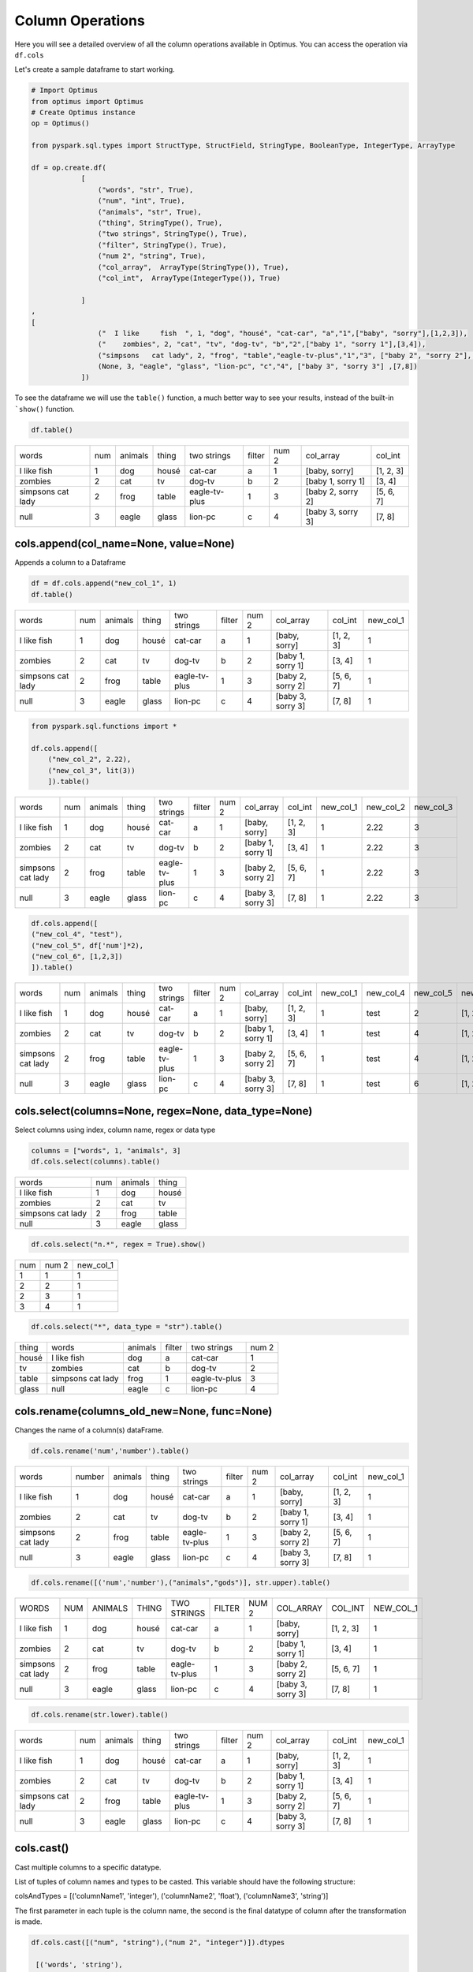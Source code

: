 Column Operations
======================

Here you will see a detailed overview of all the column operations available in Optimus.
You can access the operation via ``df.cols``

Let's create a sample dataframe to start working.

.. code:: python

    # Import Optimus
    from optimus import Optimus
    # Create Optimus instance
    op = Optimus()

    from pyspark.sql.types import StructType, StructField, StringType, BooleanType, IntegerType, ArrayType

    df = op.create.df(
                [
                    ("words", "str", True),
                    ("num", "int", True),
                    ("animals", "str", True),
                    ("thing", StringType(), True),
                    ("two strings", StringType(), True),
                    ("filter", StringType(), True),
                    ("num 2", "string", True),
                    ("col_array",  ArrayType(StringType()), True),
                    ("col_int",  ArrayType(IntegerType()), True)

                ]
    ,
    [
                    ("  I like     fish  ", 1, "dog", "housé", "cat-car", "a","1",["baby", "sorry"],[1,2,3]),
                    ("    zombies", 2, "cat", "tv", "dog-tv", "b","2",["baby 1", "sorry 1"],[3,4]),
                    ("simpsons   cat lady", 2, "frog", "table","eagle-tv-plus","1","3", ["baby 2", "sorry 2"], [5,6,7]),
                    (None, 3, "eagle", "glass", "lion-pc", "c","4", ["baby 3", "sorry 3"] ,[7,8])
                ])

To see the dataframe we will use the ``table()`` function, a much better way to see your results,
instead of the built-in ```show()`` function.

.. code-block:: python

    df.table()


+-------------------+---+-------+-----+-------------+------+-----+-----------------+---------+
|              words|num|animals|thing|  two strings|filter|num 2|        col_array|  col_int|
+-------------------+---+-------+-----+-------------+------+-----+-----------------+---------+
|  I like     fish  |  1|    dog|housé|      cat-car|     a|    1|    [baby, sorry]|[1, 2, 3]|
+-------------------+---+-------+-----+-------------+------+-----+-----------------+---------+
|            zombies|  2|    cat|   tv|       dog-tv|     b|    2|[baby 1, sorry 1]|   [3, 4]|
+-------------------+---+-------+-----+-------------+------+-----+-----------------+---------+
|simpsons   cat lady|  2|   frog|table|eagle-tv-plus|     1|    3|[baby 2, sorry 2]|[5, 6, 7]|
+-------------------+---+-------+-----+-------------+------+-----+-----------------+---------+
|               null|  3|  eagle|glass|      lion-pc|     c|    4|[baby 3, sorry 3]|   [7, 8]|
+-------------------+---+-------+-----+-------------+------+-----+-----------------+---------+

cols.append(col_name=None, value=None)
-----------------------------------------

Appends a column to a Dataframe

.. code-block:: python

    df = df.cols.append("new_col_1", 1)
    df.table()

+-------------------+---+-------+-----+-------------+------+-----+-----------------+---------+---------+
|              words|num|animals|thing|  two strings|filter|num 2|        col_array|  col_int|new_col_1|
+-------------------+---+-------+-----+-------------+------+-----+-----------------+---------+---------+
|  I like     fish  |  1|    dog|housé|      cat-car|     a|    1|    [baby, sorry]|[1, 2, 3]|        1|
+-------------------+---+-------+-----+-------------+------+-----+-----------------+---------+---------+
|            zombies|  2|    cat|   tv|       dog-tv|     b|    2|[baby 1, sorry 1]|   [3, 4]|        1|
+-------------------+---+-------+-----+-------------+------+-----+-----------------+---------+---------+
|simpsons   cat lady|  2|   frog|table|eagle-tv-plus|     1|    3|[baby 2, sorry 2]|[5, 6, 7]|        1|
+-------------------+---+-------+-----+-------------+------+-----+-----------------+---------+---------+
|               null|  3|  eagle|glass|      lion-pc|     c|    4|[baby 3, sorry 3]|   [7, 8]|        1|
+-------------------+---+-------+-----+-------------+------+-----+-----------------+---------+---------+


.. code-block:: python

    from pyspark.sql.functions import *

    df.cols.append([
        ("new_col_2", 2.22),
        ("new_col_3", lit(3))
        ]).table()

+-------------------+---+-------+-----+-------------+------+-----+-----------------+---------+---------+---------+---------+
|              words|num|animals|thing|  two strings|filter|num 2|        col_array|  col_int|new_col_1|new_col_2|new_col_3|
+-------------------+---+-------+-----+-------------+------+-----+-----------------+---------+---------+---------+---------+
|  I like     fish  |  1|    dog|housé|      cat-car|     a|    1|    [baby, sorry]|[1, 2, 3]|        1|     2.22|        3|
+-------------------+---+-------+-----+-------------+------+-----+-----------------+---------+---------+---------+---------+
|            zombies|  2|    cat|   tv|       dog-tv|     b|    2|[baby 1, sorry 1]|   [3, 4]|        1|     2.22|        3|
+-------------------+---+-------+-----+-------------+------+-----+-----------------+---------+---------+---------+---------+
|simpsons   cat lady|  2|   frog|table|eagle-tv-plus|     1|    3|[baby 2, sorry 2]|[5, 6, 7]|        1|     2.22|        3|
+-------------------+---+-------+-----+-------------+------+-----+-----------------+---------+---------+---------+---------+
|               null|  3|  eagle|glass|      lion-pc|     c|    4|[baby 3, sorry 3]|   [7, 8]|        1|     2.22|        3|
+-------------------+---+-------+-----+-------------+------+-----+-----------------+---------+---------+---------+---------+

.. code-block:: python

    df.cols.append([
    ("new_col_4", "test"),
    ("new_col_5", df['num']*2),
    ("new_col_6", [1,2,3])
    ]).table()

+-------------------+---+-------+-----+-------------+------+-----+-----------------+---------+---------+---------+---------+---------+
|              words|num|animals|thing|  two strings|filter|num 2|        col_array|  col_int|new_col_1|new_col_4|new_col_5|new_col_6|
+-------------------+---+-------+-----+-------------+------+-----+-----------------+---------+---------+---------+---------+---------+
|  I like     fish  |  1|    dog|housé|      cat-car|     a|    1|    [baby, sorry]|[1, 2, 3]|        1|     test|        2|[1, 2, 3]|
+-------------------+---+-------+-----+-------------+------+-----+-----------------+---------+---------+---------+---------+---------+
|            zombies|  2|    cat|   tv|       dog-tv|     b|    2|[baby 1, sorry 1]|   [3, 4]|        1|     test|        4|[1, 2, 3]|
+-------------------+---+-------+-----+-------------+------+-----+-----------------+---------+---------+---------+---------+---------+
|simpsons   cat lady|  2|   frog|table|eagle-tv-plus|     1|    3|[baby 2, sorry 2]|[5, 6, 7]|        1|     test|        4|[1, 2, 3]|
+-------------------+---+-------+-----+-------------+------+-----+-----------------+---------+---------+---------+---------+---------+
|               null|  3|  eagle|glass|      lion-pc|     c|    4|[baby 3, sorry 3]|   [7, 8]|        1|     test|        6|[1, 2, 3]|
+-------------------+---+-------+-----+-------------+------+-----+-----------------+---------+---------+---------+---------+---------+

cols.select(columns=None, regex=None, data_type=None)
------------------------------------------------------

Select columns using index, column name, regex or data type

.. code-block:: python

    columns = ["words", 1, "animals", 3]
    df.cols.select(columns).table()

+-------------------+---+-------+-----+
|              words|num|animals|thing|
+-------------------+---+-------+-----+
|  I like     fish  |  1|    dog|housé|
+-------------------+---+-------+-----+
|            zombies|  2|    cat|   tv|
+-------------------+---+-------+-----+
|simpsons   cat lady|  2|   frog|table|
+-------------------+---+-------+-----+
|               null|  3|  eagle|glass|
+-------------------+---+-------+-----+

.. code-block:: python

    df.cols.select("n.*", regex = True).show()

+---+-----+---------+
|num|num 2|new_col_1|
+---+-----+---------+
|  1|    1|        1|
+---+-----+---------+
|  2|    2|        1|
+---+-----+---------+
|  2|    3|        1|
+---+-----+---------+
|  3|    4|        1|
+---+-----+---------+

.. code-block:: python

    df.cols.select("*", data_type = "str").table()

+-----+-------------------+-------+------+-------------+-----+
|thing|              words|animals|filter|  two strings|num 2|
+-----+-------------------+-------+------+-------------+-----+
|housé|  I like     fish  |    dog|     a|      cat-car|    1|
+-----+-------------------+-------+------+-------------+-----+
|   tv|            zombies|    cat|     b|       dog-tv|    2|
+-----+-------------------+-------+------+-------------+-----+
|table|simpsons   cat lady|   frog|     1|eagle-tv-plus|    3|
+-----+-------------------+-------+------+-------------+-----+
|glass|               null|  eagle|     c|      lion-pc|    4|
+-----+-------------------+-------+------+-------------+-----+

cols.rename(columns_old_new=None, func=None)
----------------------------------------------

Changes the name of a column(s) dataFrame.

.. code-block:: python

    df.cols.rename('num','number').table()

+-------------------+------+-------+-----+-------------+------+-----+-----------------+---------+---------+
|              words|number|animals|thing|  two strings|filter|num 2|        col_array|  col_int|new_col_1|
+-------------------+------+-------+-----+-------------+------+-----+-----------------+---------+---------+
|  I like     fish  |     1|    dog|housé|      cat-car|     a|    1|    [baby, sorry]|[1, 2, 3]|        1|
+-------------------+------+-------+-----+-------------+------+-----+-----------------+---------+---------+
|            zombies|     2|    cat|   tv|       dog-tv|     b|    2|[baby 1, sorry 1]|   [3, 4]|        1|
+-------------------+------+-------+-----+-------------+------+-----+-----------------+---------+---------+
|simpsons   cat lady|     2|   frog|table|eagle-tv-plus|     1|    3|[baby 2, sorry 2]|[5, 6, 7]|        1|
+-------------------+------+-------+-----+-------------+------+-----+-----------------+---------+---------+
|               null|     3|  eagle|glass|      lion-pc|     c|    4|[baby 3, sorry 3]|   [7, 8]|        1|
+-------------------+------+-------+-----+-------------+------+-----+-----------------+---------+---------+

.. code-block:: python

    df.cols.rename([('num','number'),("animals","gods")], str.upper).table()

+-------------------+---+-------+-----+-------------+------+-----+-----------------+---------+---------+
|              WORDS|NUM|ANIMALS|THING|  TWO STRINGS|FILTER|NUM 2|        COL_ARRAY|  COL_INT|NEW_COL_1|
+-------------------+---+-------+-----+-------------+------+-----+-----------------+---------+---------+
|  I like     fish  |  1|    dog|housé|      cat-car|     a|    1|    [baby, sorry]|[1, 2, 3]|        1|
+-------------------+---+-------+-----+-------------+------+-----+-----------------+---------+---------+
|            zombies|  2|    cat|   tv|       dog-tv|     b|    2|[baby 1, sorry 1]|   [3, 4]|        1|
+-------------------+---+-------+-----+-------------+------+-----+-----------------+---------+---------+
|simpsons   cat lady|  2|   frog|table|eagle-tv-plus|     1|    3|[baby 2, sorry 2]|[5, 6, 7]|        1|
+-------------------+---+-------+-----+-------------+------+-----+-----------------+---------+---------+
|               null|  3|  eagle|glass|      lion-pc|     c|    4|[baby 3, sorry 3]|   [7, 8]|        1|
+-------------------+---+-------+-----+-------------+------+-----+-----------------+---------+---------+

.. code-block:: python

    df.cols.rename(str.lower).table()

+-------------------+---+-------+-----+-------------+------+-----+-----------------+---------+---------+
|              words|num|animals|thing|  two strings|filter|num 2|        col_array|  col_int|new_col_1|
+-------------------+---+-------+-----+-------------+------+-----+-----------------+---------+---------+
|  I like     fish  |  1|    dog|housé|      cat-car|     a|    1|    [baby, sorry]|[1, 2, 3]|        1|
+-------------------+---+-------+-----+-------------+------+-----+-----------------+---------+---------+
|            zombies|  2|    cat|   tv|       dog-tv|     b|    2|[baby 1, sorry 1]|   [3, 4]|        1|
+-------------------+---+-------+-----+-------------+------+-----+-----------------+---------+---------+
|simpsons   cat lady|  2|   frog|table|eagle-tv-plus|     1|    3|[baby 2, sorry 2]|[5, 6, 7]|        1|
+-------------------+---+-------+-----+-------------+------+-----+-----------------+---------+---------+
|               null|  3|  eagle|glass|      lion-pc|     c|    4|[baby 3, sorry 3]|   [7, 8]|        1|
+-------------------+---+-------+-----+-------------+------+-----+-----------------+---------+---------+

cols.cast()
-----------------

Cast multiple columns to a specific datatype.

List of tuples of column names and types to be casted. This variable should have the following structure:

colsAndTypes = [('columnName1', 'integer'), ('columnName2', 'float'), ('columnName3', 'string')]

The first parameter in each tuple is the column name, the second is the final datatype of column after
the transformation is made.

.. code-block:: python

    df.cols.cast([("num", "string"),("num 2", "integer")]).dtypes

     [('words', 'string'),
     ('num', 'string'),
     ('animals', 'string'),
     ('thing', 'string'),
     ('two strings', 'string'),
     ('filter', 'string'),
     ('num 2', 'int'),
     ('col_array', 'array<string>'),
     ('col_int', 'array<int>'),
     ('new_col_1', 'int')]

You can cast all columns to a specific type too.

.. code-block:: python

    df.cols.cast("*", "string").dtypes

    [('words', 'string'),
     ('num', 'string'),
     ('animals', 'string'),
     ('thing', 'string'),
     ('two strings', 'string'),
     ('filter', 'string'),
     ('num 2', 'string'),
     ('col_array', 'string'),
     ('col_int', 'string'),
     ('new_col_1', 'string')]


cols.keep(columns=None, regex=None)
---------------------------------------

Only keep the columns specified.

.. code-block:: python

    df.cols.keep("num").table()

+---+
|num|
+---+
|  1|
+---+
|  2|
+---+
|  2|
+---+
|  3|
+---+

cols.move(column, position, ref_col)
--------------------------------------

Move a column to specific position

.. code-block:: python

    df.cols.move("words", "after", "thing").table()

+---+-------+-----+-------------------+-------------+------+-----+-----------------+---------+---------+
|num|animals|thing|              words|  two strings|filter|num 2|        col_array|  col_int|new_col_1|
+---+-------+-----+-------------------+-------------+------+-----+-----------------+---------+---------+
|  1|    dog|housé|  I like     fish  |      cat-car|     a|    1|    [baby, sorry]|[1, 2, 3]|        1|
+---+-------+-----+-------------------+-------------+------+-----+-----------------+---------+---------+
|  2|    cat|   tv|            zombies|       dog-tv|     b|    2|[baby 1, sorry 1]|   [3, 4]|        1|
+---+-------+-----+-------------------+-------------+------+-----+-----------------+---------+---------+
|  2|   frog|table|simpsons   cat lady|eagle-tv-plus|     1|    3|[baby 2, sorry 2]|[5, 6, 7]|        1|
+---+-------+-----+-------------------+-------------+------+-----+-----------------+---------+---------+
|  3|  eagle|glass|               null|      lion-pc|     c|    4|[baby 3, sorry 3]|   [7, 8]|        1|
+---+-------+-----+-------------------+-------------+------+-----+-----------------+---------+---------+

cols.sort(order="asc")
------------------------------

Sort dataframes columns asc or desc

.. code-block:: python

    df.cols.sort().table()

+-------+-----------------+---------+------+---------+---+-----+-----+-------------+-------------------+
|animals|        col_array|  col_int|filter|new_col_1|num|num 2|thing|  two strings|              words|
+-------+-----------------+---------+------+---------+---+-----+-----+-------------+-------------------+
|    dog|    [baby, sorry]|[1, 2, 3]|     a|        1|  1|    1|housé|      cat-car|  I like     fish  |
+-------+-----------------+---------+------+---------+---+-----+-----+-------------+-------------------+
|    cat|[baby 1, sorry 1]|   [3, 4]|     b|        1|  2|    2|   tv|       dog-tv|            zombies|
+-------+-----------------+---------+------+---------+---+-----+-----+-------------+-------------------+
|   frog|[baby 2, sorry 2]|[5, 6, 7]|     1|        1|  2|    3|table|eagle-tv-plus|simpsons   cat lady|
+-------+-----------------+---------+------+---------+---+-----+-----+-------------+-------------------+
|  eagle|[baby 3, sorry 3]|   [7, 8]|     c|        1|  3|    4|glass|      lion-pc|               null|
+-------+-----------------+---------+------+---------+---+-----+-----+-------------+-------------------+

.. code-block:: python

    df.cols.sort(order = "desc").table()

+-------------------+-------------+-----+-----+---+---------+------+---------+-----------------+-------+
|              words|  two strings|thing|num 2|num|new_col_1|filter|  col_int|        col_array|animals|
+-------------------+-------------+-----+-----+---+---------+------+---------+-----------------+-------+
|  I like     fish  |      cat-car|housé|    1|  1|        1|     a|[1, 2, 3]|    [baby, sorry]|    dog|
+-------------------+-------------+-----+-----+---+---------+------+---------+-----------------+-------+
|            zombies|       dog-tv|   tv|    2|  2|        1|     b|   [3, 4]|[baby 1, sorry 1]|    cat|
+-------------------+-------------+-----+-----+---+---------+------+---------+-----------------+-------+
|simpsons   cat lady|eagle-tv-plus|table|    3|  2|        1|     1|[5, 6, 7]|[baby 2, sorry 2]|   frog|
+-------------------+-------------+-----+-----+---+---------+------+---------+-----------------+-------+
|               null|      lion-pc|glass|    4|  3|        1|     c|   [7, 8]|[baby 3, sorry 3]|  eagle|
+-------------------+-------------+-----+-----+---+---------+------+---------+-----------------+-------+

cols.drop()
---------------------------

Drops a list of columns

.. code-block:: python

    df2 = df.cols.drop("num")
    df2.table()

+-------------------+-------+-----+-------------+------+-----+-----------------+---------+---------+
|              words|animals|thing|  two strings|filter|num 2|        col_array|  col_int|new_col_1|
+-------------------+-------+-----+-------------+------+-----+-----------------+---------+---------+
|  I like     fish  |    dog|housé|      cat-car|     a|    1|    [baby, sorry]|[1, 2, 3]|        1|
+-------------------+-------+-----+-------------+------+-----+-----------------+---------+---------+
|            zombies|    cat|   tv|       dog-tv|     b|    2|[baby 1, sorry 1]|   [3, 4]|        1|
+-------------------+-------+-----+-------------+------+-----+-----------------+---------+---------+
|simpsons   cat lady|   frog|table|eagle-tv-plus|     1|    3|[baby 2, sorry 2]|[5, 6, 7]|        1|
+-------------------+-------+-----+-------------+------+-----+-----------------+---------+---------+
|               null|  eagle|glass|      lion-pc|     c|    4|[baby 3, sorry 3]|   [7, 8]|        1|
+-------------------+-------+-----+-------------+------+-----+-----------------+---------+---------+

.. code-block:: python

    df2 = df.cols.drop(["num","words"])
    df2.table()


+-------+-----+-------------+------+-----+-----------------+---------+---------+
|animals|thing|  two strings|filter|num 2|        col_array|  col_int|new_col_1|
+-------+-----+-------------+------+-----+-----------------+---------+---------+
|    dog|housé|      cat-car|     a|    1|    [baby, sorry]|[1, 2, 3]|        1|
+-------+-----+-------------+------+-----+-----------------+---------+---------+
|    cat|   tv|       dog-tv|     b|    2|[baby 1, sorry 1]|   [3, 4]|        1|
+-------+-----+-------------+------+-----+-----------------+---------+---------+
|   frog|table|eagle-tv-plus|     1|    3|[baby 2, sorry 2]|[5, 6, 7]|        1|
+-------+-----+-------------+------+-----+-----------------+---------+---------+
|  eagle|glass|      lion-pc|     c|    4|[baby 3, sorry 3]|   [7, 8]|        1|
+-------+-----+-------------+------+-----+-----------------+---------+---------+

Chaining
----------------------------------------------

The past transformations were done step by step, but this can be achieved by chaining all operations into one line of code, like the cell below. This way is much more efficient and scalable because it uses all optimization issues from the lazy evaluation approach.

.. code-block:: python

    df\
    .cols.rename([('num','number')])\
    .cols.drop(["number","words"])\
    .withColumn("new_col_2", lit("spongebob"))\
    .cols.append("new_col_1", 1)\
    .cols.sort(order= "desc")\
    .rows.drop(df["num 2"] == 3)\
    .table()

+-----------+-----+-----+---------+---------+------+---------+-----------------+-------+
|two strings|thing|num 2|new_col_2|new_col_1|filter|  col_int|        col_array|animals|
+-----------+-----+-----+---------+---------+------+---------+-----------------+-------+
|    cat-car|housé|    1|spongebob|        1|     a|[1, 2, 3]|    [baby, sorry]|    dog|
+-----------+-----+-----+---------+---------+------+---------+-----------------+-------+
|     dog-tv|   tv|    2|spongebob|        1|     b|   [3, 4]|[baby 1, sorry 1]|    cat|
+-----------+-----+-----+---------+---------+------+---------+-----------------+-------+
|    lion-pc|glass|    4|spongebob|        1|     c|   [7, 8]|[baby 3, sorry 3]|  eagle|
+-----------+-----+-----+---------+---------+------+---------+-----------------+-------+

cols.unnest(columns, mark=None, n=None, index=None)
-----------------------

Split array or string in different columns

.. code-block:: python

    df.cols.unnest("two strings","-").table()


+-------------------+---+-------+-----+-------------+------+-----+-----------------+---------+-------------+-------------+
|              words|num|animals|thing|  two strings|filter|num 2|        col_array|  col_int|two strings_0|two strings_1|
+-------------------+---+-------+-----+-------------+------+-----+-----------------+---------+-------------+-------------+
|  I like     fish  |  1|    dog|housé|      cat-car|     a|    1|    [baby, sorry]|[1, 2, 3]|          cat|          car|
+-------------------+---+-------+-----+-------------+------+-----+-----------------+---------+-------------+-------------+
|            zombies|  2|    cat|   tv|       dog-tv|     b|    2|[baby 1, sorry 1]|   [3, 4]|          dog|           tv|
+-------------------+---+-------+-----+-------------+------+-----+-----------------+---------+-------------+-------------+
|simpsons   cat lady|  2|   frog|table|eagle-tv-plus|     1|    3|[baby 2, sorry 2]|[5, 6, 7]|        eagle|           tv|
+-------------------+---+-------+-----+-------------+------+-----+-----------------+---------+-------------+-------------+
|               null|  3|  eagle|glass|      lion-pc|     c|    4|[baby 3, sorry 3]|   [7, 8]|         lion|           pc|
+-------------------+---+-------+-----+-------------+------+-----+-----------------+---------+-------------+-------------+

Only getting the first element

.. code-block:: python

    df.cols.unnest("two strings","-", index = 1).table()

+-------------------+---+-------+-----+-------------+------+-----+-----------------+---------+-------------+
|              words|num|animals|thing|  two strings|filter|num 2|        col_array|  col_int|two strings_1|
+-------------------+---+-------+-----+-------------+------+-----+-----------------+---------+-------------+
|  I like     fish  |  1|    dog|housé|      cat-car|     a|    1|    [baby, sorry]|[1, 2, 3]|          car|
+-------------------+---+-------+-----+-------------+------+-----+-----------------+---------+-------------+
|            zombies|  2|    cat|   tv|       dog-tv|     b|    2|[baby 1, sorry 1]|   [3, 4]|           tv|
+-------------------+---+-------+-----+-------------+------+-----+-----------------+---------+-------------+
|simpsons   cat lady|  2|   frog|table|eagle-tv-plus|     1|    3|[baby 2, sorry 2]|[5, 6, 7]|           tv|
+-------------------+---+-------+-----+-------------+------+-----+-----------------+---------+-------------+
|               null|  3|  eagle|glass|      lion-pc|     c|    4|[baby 3, sorry 3]|   [7, 8]|           pc|
+-------------------+---+-------+-----+-------------+------+-----+-----------------+---------+-------------+

Unnest array of string

.. code-block:: python

    df.cols.unnest(["col_array"]).table()

+-------------------+---+-------+-----+-------------+------+-----+-----------------+---------+-----------+-----------+
|              words|num|animals|thing|  two strings|filter|num 2|        col_array|  col_int|col_array_0|col_array_1|
+-------------------+---+-------+-----+-------------+------+-----+-----------------+---------+-----------+-----------+
|  I like     fish  |  1|    dog|housé|      cat-car|     a|    1|    [baby, sorry]|[1, 2, 3]|       baby|      sorry|
+-------------------+---+-------+-----+-------------+------+-----+-----------------+---------+-----------+-----------+
|            zombies|  2|    cat|   tv|       dog-tv|     b|    2|[baby 1, sorry 1]|   [3, 4]|     baby 1|    sorry 1|
+-------------------+---+-------+-----+-------------+------+-----+-----------------+---------+-----------+-----------+
|simpsons   cat lady|  2|   frog|table|eagle-tv-plus|     1|    3|[baby 2, sorry 2]|[5, 6, 7]|     baby 2|    sorry 2|
+-------------------+---+-------+-----+-------------+------+-----+-----------------+---------+-----------+-----------+
|               null|  3|  eagle|glass|      lion-pc|     c|    4|[baby 3, sorry 3]|   [7, 8]|     baby 3|    sorry 3|
+-------------------+---+-------+-----+-------------+------+-----+-----------------+---------+-----------+-----------+

Split in 3 parts

.. code-block:: python

    df \
    .cols.unnest(["two strings"], n= 3, mark = "-") \
    .table()

+-------------------+---+-------+-----+-------------+------+-----+-----------------+---------+-------------+-------------+-------------+
|              words|num|animals|thing|  two strings|filter|num 2|        col_array|  col_int|two strings_0|two strings_1|two strings_2|
+-------------------+---+-------+-----+-------------+------+-----+-----------------+---------+-------------+-------------+-------------+
|  I like     fish  |  1|    dog|housé|      cat-car|     a|    1|    [baby, sorry]|[1, 2, 3]|          cat|          car|         null|
+-------------------+---+-------+-----+-------------+------+-----+-----------------+---------+-------------+-------------+-------------+
|            zombies|  2|    cat|   tv|       dog-tv|     b|    2|[baby 1, sorry 1]|   [3, 4]|          dog|           tv|         null|
+-------------------+---+-------+-----+-------------+------+-----+-----------------+---------+-------------+-------------+-------------+
|simpsons   cat lady|  2|   frog|table|eagle-tv-plus|     1|    3|[baby 2, sorry 2]|[5, 6, 7]|        eagle|           tv|         plus|
+-------------------+---+-------+-----+-------------+------+-----+-----------------+---------+-------------+-------------+-------------+
|               null|  3|  eagle|glass|      lion-pc|     c|    4|[baby 3, sorry 3]|   [7, 8]|         lion|           pc|         null|
+-------------------+---+-------+-----+-------------+------+-----+-----------------+---------+-------------+-------------+-------------+

cols.impute(input_cols, output_cols, strategy="mean")
---------------------------------------------------------

Imputes missing data from specified columns using the mean or median.

.. code-block:: python

    # Create test dataset
    df_fill = op.spark.createDataFrame([(1.0, float("nan")), (2.0, float("nan")),
                               (float("nan"), 3.0), (4.0, 4.0), (5.0, 5.0)], ["a", "b"])

    df_fill.cols.impute(["a", "b"], ["out_a", "out_b"], "median").table()

+---+---+-----+-----+
|  a|  b|out_a|out_b|
+---+---+-----+-----+
|1.0|NaN|  1.0|  4.0|
+---+---+-----+-----+
|2.0|NaN|  2.0|  4.0|
+---+---+-----+-----+
|NaN|3.0|  2.0|  3.0|
+---+---+-----+-----+
|4.0|4.0|  4.0|  4.0|
+---+---+-----+-----+
|5.0|5.0|  5.0|  5.0|
+---+---+-----+-----+

cols.select_by_dtypes(data_type)
-----------------------------------

Returns one or multiple dataframe columns which match with the data type provided.

.. code-block:: python

    df.cols.select_by_dtypes("int").table()

+---+
|num|
+---+
|  1|
+---+
|  2|
+---+
|  2|
+---+
|  3|
+---+

cols.apply_by_data_type(columns, func, func_return_type, args=None, func_type=None, data_type=None)
---------------------------------------------------------------------------------------------

Apply a function using pandas udf or udf if apache arrow is not available.

In the next example we replace a number in a string column with "new string":

.. code-block:: python

    def func(val, attr):
        return attr

    df.cols.apply_by_data_type("filter", func, "string", "new string", data_type="integer").table()

+-------------------+---+-------+-----+-------------+----------+-----+-----------------+---------+
|              words|num|animals|thing|  two strings|    filter|num 2|        col_array|  col_int|
+-------------------+---+-------+-----+-------------+----------+-----+-----------------+---------+
|  I like     fish  |  1|    dog|housé|      cat-car|         a|    1|    [baby, sorry]|[1, 2, 3]|
+-------------------+---+-------+-----+-------------+----------+-----+-----------------+---------+
|            zombies|  2|    cat|   tv|       dog-tv|         b|    2|[baby 1, sorry 1]|   [3, 4]|
+-------------------+---+-------+-----+-------------+----------+-----+-----------------+---------+
|simpsons   cat lady|  2|   frog|table|eagle-tv-plus|new string|    3|[baby 2, sorry 2]|[5, 6, 7]|
+-------------------+---+-------+-----+-------------+----------+-----+-----------------+---------+
|               null|  3|  eagle|glass|      lion-pc|         c|    4|[baby 3, sorry 3]|   [7, 8]|
+-------------------+---+-------+-----+-------------+----------+-----+-----------------+---------+


User Define Functions in Optimus
-----------------------------------------

Now we'll create a UDF function that sum a values (32 in this case) to two columns

.. code-block:: python

    df = df.cols.append("new_col_1", 1)

    def func(val, attr):
        return val + attr

    df.cols.apply(["num", "new_col_1"], func, "int", 32 ,"udf").table()

+-------------------+---+-------+-----+-------------+------+-----+-----------------+---------+---------+
|              words|num|animals|thing|  two strings|filter|num 2|        col_array|  col_int|new_col_1|
+-------------------+---+-------+-----+-------------+------+-----+-----------------+---------+---------+
|  I like     fish  | 33|    dog|housé|      cat-car|     a|    1|    [baby, sorry]|[1, 2, 3]|       33|
+-------------------+---+-------+-----+-------------+------+-----+-----------------+---------+---------+
|            zombies| 34|    cat|   tv|       dog-tv|     b|    2|[baby 1, sorry 1]|   [3, 4]|       33|
+-------------------+---+-------+-----+-------------+------+-----+-----------------+---------+---------+
|simpsons   cat lady| 34|   frog|table|eagle-tv-plus|     1|    3|[baby 2, sorry 2]|[5, 6, 7]|       33|
+-------------------+---+-------+-----+-------------+------+-----+-----------------+---------+---------+
|               null| 35|  eagle|glass|      lion-pc|     c|    4|[baby 3, sorry 3]|   [7, 8]|       33|
+-------------------+---+-------+-----+-------------+------+-----+-----------------+---------+---------+

Now a we'll create a Pandas UDF function that sum a values (10 in this case) to two columns

.. code-block:: python

    def func(val, attr):
        return val + attr

    df.cols.apply(["num", "new_col_1"], func, "int", 10).table()

+-------------------+---+-------+-----+-------------+------+-----+-----------------+---------+---------+
|              words|num|animals|thing|  two strings|filter|num 2|        col_array|  col_int|new_col_1|
+-------------------+---+-------+-----+-------------+------+-----+-----------------+---------+---------+
|  I like     fish  | 11|    dog|housé|      cat-car|     a|    1|    [baby, sorry]|[1, 2, 3]|       11|
+-------------------+---+-------+-----+-------------+------+-----+-----------------+---------+---------+
|            zombies| 12|    cat|   tv|       dog-tv|     b|    2|[baby 1, sorry 1]|   [3, 4]|       11|
+-------------------+---+-------+-----+-------------+------+-----+-----------------+---------+---------+
|simpsons   cat lady| 12|   frog|table|eagle-tv-plus|     1|    3|[baby 2, sorry 2]|[5, 6, 7]|       11|
+-------------------+---+-------+-----+-------------+------+-----+-----------------+---------+---------+
|               null| 13|  eagle|glass|      lion-pc|     c|    4|[baby 3, sorry 3]|   [7, 8]|       11|
+-------------------+---+-------+-----+-------------+------+-----+-----------------+---------+---------+

Create an abstract udf to filter a rows where the value of column "num"> 1

.. code-block:: python

    from optimus.functions import abstract_udf as audf

    def func(val, attr):
        return val>1

    df.rows.select(audf("num", func, "boolean")).table()

+-------------------+---+-------+-----+-------------+------+-----+-----------------+---------+---------+
|              words|num|animals|thing|  two strings|filter|num 2|        col_array|  col_int|new_col_1|
+-------------------+---+-------+-----+-------------+------+-----+-----------------+---------+---------+
|            zombies|  2|    cat|   tv|       dog-tv|     b|    2|[baby 1, sorry 1]|   [3, 4]|        1|
+-------------------+---+-------+-----+-------------+------+-----+-----------------+---------+---------+
|simpsons   cat lady|  2|   frog|table|eagle-tv-plus|     1|    3|[baby 2, sorry 2]|[5, 6, 7]|        1|
+-------------------+---+-------+-----+-------------+------+-----+-----------------+---------+---------+
|               null|  3|  eagle|glass|      lion-pc|     c|    4|[baby 3, sorry 3]|   [7, 8]|        1|
+-------------------+---+-------+-----+-------------+------+-----+-----------------+---------+---------+

Create an abstract udf (Pandas UDF) to pass two arguments to a function a apply a sum operation

.. code-block:: python

    from optimus.functions import abstract_udf as audf

    def func(val, attr):
        return val+attr[0]+ attr[1]

    df.withColumn("num_sum", audf ("num", func, "int", [10,20])).table()

+-------------------+---+-------+-----+-------------+------+-----+-----------------+---------+---------+-------+
|              words|num|animals|thing|  two strings|filter|num 2|        col_array|  col_int|new_col_1|num_sum|
+-------------------+---+-------+-----+-------------+------+-----+-----------------+---------+---------+-------+
|  I like     fish  |  1|    dog|housé|      cat-car|     a|    1|    [baby, sorry]|[1, 2, 3]|        1|     31|
+-------------------+---+-------+-----+-------------+------+-----+-----------------+---------+---------+-------+
|            zombies|  2|    cat|   tv|       dog-tv|     b|    2|[baby 1, sorry 1]|   [3, 4]|        1|     32|
+-------------------+---+-------+-----+-------------+------+-----+-----------------+---------+---------+-------+
|simpsons   cat lady|  2|   frog|table|eagle-tv-plus|     1|    3|[baby 2, sorry 2]|[5, 6, 7]|        1|     32|
+-------------------+---+-------+-----+-------------+------+-----+-----------------+---------+---------+-------+
|               null|  3|  eagle|glass|      lion-pc|     c|    4|[baby 3, sorry 3]|   [7, 8]|        1|     33|
+-------------------+---+-------+-----+-------------+------+-----+-----------------+---------+---------+-------+

cols.apply_expr(columns, func=None, args=None, filter_col_by_dtypes=None, verbose=True)
------------------------------------------------------------------------------------

Apply a expression to column.

Here we'll apply a column expression to when the value of "num" or "num 2" is grater than 2:

.. code-block:: python

    from pyspark.sql import functions as F
    def func(col_name, attr):
        return F.when(F.col(col_name)>2 ,10).otherwise(1)

    df.cols.apply_expr(["num","num 2"], func).table()

+-------------------+---+-------+-----+-------------+------+-----+-----------------+---------+---------+
|              words|num|animals|thing|  two strings|filter|num 2|        col_array|  col_int|new_col_1|
+-------------------+---+-------+-----+-------------+------+-----+-----------------+---------+---------+
|  I like     fish  |  1|    dog|housé|      cat-car|     a|    1|    [baby, sorry]|[1, 2, 3]|        1|
+-------------------+---+-------+-----+-------------+------+-----+-----------------+---------+---------+
|            zombies|  1|    cat|   tv|       dog-tv|     b|    1|[baby 1, sorry 1]|   [3, 4]|        1|
+-------------------+---+-------+-----+-------------+------+-----+-----------------+---------+---------+
|simpsons   cat lady|  1|   frog|table|eagle-tv-plus|     1|   10|[baby 2, sorry 2]|[5, 6, 7]|        1|
+-------------------+---+-------+-----+-------------+------+-----+-----------------+---------+---------+
|               null| 10|  eagle|glass|      lion-pc|     c|   10|[baby 3, sorry 3]|   [7, 8]|        1|
+-------------------+---+-------+-----+-------------+------+-----+-----------------+---------+---------+


Convert to uppercase:

.. code-block:: python

    from pyspark.sql import functions as F
    def func(col_name, attr):
        return F.upper(F.col(col_name))

    df.cols.apply_expr(["two strings","animals"], func).table()

+-------------------+---+-------+-----+-------------+------+-----+-----------------+---------+---------+
|              words|num|animals|thing|  two strings|filter|num 2|        col_array|  col_int|new_col_1|
+-------------------+---+-------+-----+-------------+------+-----+-----------------+---------+---------+
|  I like     fish  |  1|    DOG|housé|      CAT-CAR|     a|    1|    [baby, sorry]|[1, 2, 3]|        1|
+-------------------+---+-------+-----+-------------+------+-----+-----------------+---------+---------+
|            zombies|  2|    CAT|   tv|       DOG-TV|     b|    2|[baby 1, sorry 1]|   [3, 4]|        1|
+-------------------+---+-------+-----+-------------+------+-----+-----------------+---------+---------+
|simpsons   cat lady|  2|   FROG|table|EAGLE-TV-PLUS|     1|    3|[baby 2, sorry 2]|[5, 6, 7]|        1|
+-------------------+---+-------+-----+-------------+------+-----+-----------------+---------+---------+
|               null|  3|  EAGLE|glass|      LION-PC|     c|    4|[baby 3, sorry 3]|   [7, 8]|        1|
+-------------------+---+-------+-----+-------------+------+-----+-----------------+---------+---------+

cols.count_na(columns)
----------------------

Returns the NAN and Null count in a Column.

.. code-block:: python

    import numpy as np

    df_null = op.spark.createDataFrame(
        [(1, 1, None), (1, 2, float(5)), (1, 3, np.nan), (1, 4, None), (1, 5, float(10)), (1, 6, float('nan')), (1, 6, float('nan'))],
        ('session', "timestamp1", "id2"))

    df_null.cols.count_na("*")

    Out -> {'session': 0, 'timestamp1': 0, 'id2': 5}

cols.count_uniques(columns, estimate=True)
----------------------------------------

Returns how many unique items exist in a columns

.. code-block:: python

    df.cols.count_uniques("*")

And you'll get:

.. code-block:: python

    {'words': {'approx_count_distinct': 3},
     'num': {'approx_count_distinct': 3},
     'animals': {'approx_count_distinct': 4},
     'thing': {'approx_count_distinct': 4},
     'two strings': {'approx_count_distinct': 4},
     'filter': {'approx_count_distinct': 4},
     'num 2': {'approx_count_distinct': 4},
     'col_array': {'approx_count_distinct': 3},
     'col_int': {'approx_count_distinct': 4},
     'new_col_1': {'approx_count_distinct': 1}}

cols.replace(columns, search_and_replace=None, value=None, regex=None)
-------------------------------------------------------------------

Replace a value or a list of values by a specified string

.. code-block:: python

    df.cols.replace("animals",["dog","cat"],"animals").table()


Replace "dog","cat" in column "animals" by the word "animals":

+-------------------+---+-------+-----+-------------+------+-----+-----------------+---------+---------+
|              words|num|animals|thing|  two strings|filter|num 2|        col_array|  col_int|new_col_1|
+-------------------+---+-------+-----+-------------+------+-----+-----------------+---------+---------+
|  I like     fish  |  1|animals|housé|      cat-car|     a|    1|    [baby, sorry]|[1, 2, 3]|        1|
+-------------------+---+-------+-----+-------------+------+-----+-----------------+---------+---------+
|            zombies|  2|animals|   tv|       dog-tv|     b|    2|[baby 1, sorry 1]|   [3, 4]|        1|
+-------------------+---+-------+-----+-------------+------+-----+-----------------+---------+---------+
|simpsons   cat lady|  2|   frog|table|eagle-tv-plus|     1|    3|[baby 2, sorry 2]|[5, 6, 7]|        1|
+-------------------+---+-------+-----+-------------+------+-----+-----------------+---------+---------+
|               null|  3|  eagle|glass|      lion-pc|     c|    4|[baby 3, sorry 3]|   [7, 8]|        1|
+-------------------+---+-------+-----+-------------+------+-----+-----------------+---------+---------+

Replace "dog-tv", "cat", "eagle", "fish" in columns "two strings","animals" by "animals":

.. code-block:: python

    df.cols.replace(["two strings","animals"], ["dog-tv", "cat", "eagle", "fish"], "animals").table()


+-------------------+---+-------+-----+-------------+------+-----+-----------------+---------+---------+
|              words|num|animals|thing|  two strings|filter|num 2|        col_array|  col_int|new_col_1|
+-------------------+---+-------+-----+-------------+------+-----+-----------------+---------+---------+
|  I like     fish  |  1|    dog|housé|      cat-car|     a|    1|    [baby, sorry]|[1, 2, 3]|        1|
+-------------------+---+-------+-----+-------------+------+-----+-----------------+---------+---------+
|            zombies|  2|animals|   tv|      animals|     b|    2|[baby 1, sorry 1]|   [3, 4]|        1|
+-------------------+---+-------+-----+-------------+------+-----+-----------------+---------+---------+
|simpsons   cat lady|  2|   frog|table|eagle-tv-plus|     1|    3|[baby 2, sorry 2]|[5, 6, 7]|        1|
+-------------------+---+-------+-----+-------------+------+-----+-----------------+---------+---------+
|               null|  3|animals|glass|      lion-pc|     c|    4|[baby 3, sorry 3]|   [7, 8]|        1|
+-------------------+---+-------+-----+-------------+------+-----+-----------------+---------+---------+

cols.nest(input_cols, output_col, shape=None, separator=" ")
----------------------------------------------------------

Concat multiple columns to one with the format specified

.. code-block:: python

    df.cols.nest(["num", "new_col_1"], output_col = "col_nested", shape ="vector").table()

Merge two columns in a column vector:

+-------------------+---+-------+-----+-------------+------+-----+-----------------+---------+---------+----------+
|              words|num|animals|thing|  two strings|filter|num 2|        col_array|  col_int|new_col_1|col_nested|
+-------------------+---+-------+-----+-------------+------+-----+-----------------+---------+---------+----------+
|  I like     fish  |  1|    dog|housé|      cat-car|     a|    1|    [baby, sorry]|[1, 2, 3]|        1| [1.0,1.0]|
+-------------------+---+-------+-----+-------------+------+-----+-----------------+---------+---------+----------+
|            zombies|  2|    cat|   tv|       dog-tv|     b|    2|[baby 1, sorry 1]|   [3, 4]|        1| [2.0,1.0]|
+-------------------+---+-------+-----+-------------+------+-----+-----------------+---------+---------+----------+
|simpsons   cat lady|  2|   frog|table|eagle-tv-plus|     1|    3|[baby 2, sorry 2]|[5, 6, 7]|        1| [2.0,1.0]|
+-------------------+---+-------+-----+-------------+------+-----+-----------------+---------+---------+----------+
|               null|  3|  eagle|glass|      lion-pc|     c|    4|[baby 3, sorry 3]|   [7, 8]|        1| [3.0,1.0]|
+-------------------+---+-------+-----+-------------+------+-----+-----------------+---------+---------+----------+

Merge two columns in a string columns:

.. code-block:: python

    df.cols.nest(["animals", "two strings"], output_col= "col_nested", shape = "string").table()

+-------------------+---+-------+-----+-------------+------+-----+-----------------+---------+---------+------------------+
|              words|num|animals|thing|  two strings|filter|num 2|        col_array|  col_int|new_col_1|        col_nested|
+-------------------+---+-------+-----+-------------+------+-----+-----------------+---------+---------+------------------+
|  I like     fish  |  1|    dog|housé|      cat-car|     a|    1|    [baby, sorry]|[1, 2, 3]|        1|       dog cat-car|
+-------------------+---+-------+-----+-------------+------+-----+-----------------+---------+---------+------------------+
|            zombies|  2|    cat|   tv|       dog-tv|     b|    2|[baby 1, sorry 1]|   [3, 4]|        1|        cat dog-tv|
+-------------------+---+-------+-----+-------------+------+-----+-----------------+---------+---------+------------------+
|simpsons   cat lady|  2|   frog|table|eagle-tv-plus|     1|    3|[baby 2, sorry 2]|[5, 6, 7]|        1|frog eagle-tv-plus|
+-------------------+---+-------+-----+-------------+------+-----+-----------------+---------+---------+------------------+
|               null|  3|  eagle|glass|      lion-pc|     c|    4|[baby 3, sorry 3]|   [7, 8]|        1|     eagle lion-pc|
+-------------------+---+-------+-----+-------------+------+-----+-----------------+---------+---------+------------------+
